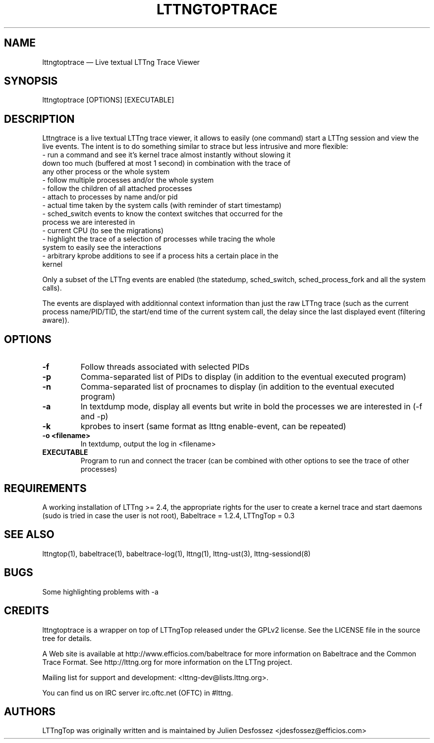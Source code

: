 .TH "LTTNGTOPTRACE" "1" "June 01, 2015" "" ""

.SH "NAME"
lttngtoptrace \(em Live textual LTTng Trace Viewer

.SH "SYNOPSIS"

.PP
.nf
lttngtoptrace [OPTIONS] [EXECUTABLE]
.fi
.SH "DESCRIPTION"

.PP

Lttngtrace is a live textual LTTng trace viewer, it allows to easily (one
command) start a LTTng session and view the live events. The intent is to do
something similar to strace but less intrusive and more flexible:
.nf
- run a command and see it's kernel trace almost instantly without slowing it
  down too much (buffered at most 1 second) in combination with the trace of
  any other process or the whole system
- follow multiple processes and/or the whole system
- follow the children of all attached processes
- attach to processes by name and/or pid
- actual time taken by the system calls (with reminder of start timestamp)
- sched_switch events to know the context switches that occurred for the
  process we are interested in
- current CPU (to see the migrations)
- highlight the trace of a selection of processes while tracing the whole
  system to easily see the interactions
- arbitrary kprobe additions to see if a process hits a certain place in the
  kernel
.fi

.PP
Only a subset of the LTTng events are enabled (the statedump, sched_switch,
sched_process_fork and all the system calls).

.PP

The events are displayed with additionnal context information than just the raw
LTTng trace (such as the current process name/PID/TID, the start/end time of
the current system call, the delay since the last displayed event (filtering
aware)).

.SH "OPTIONS"

.TP
.BR "-f"
Follow threads associated with selected PIDs
.TP
.BR "-p"
Comma-separated list of PIDs to display (in addition to the eventual executed program)
.TP
.BR "-n"
Comma-separated list of procnames to display (in addition to the eventual executed program)
.TP
.BR "-a"
In textdump mode, display all events but write in bold the processes we are interested in (-f and -p)
.TP
.BR "-k"
kprobes to insert (same format as lttng enable-event, can be repeated)
.TP
.BR "-o <filename>"
In textdump, output the log in <filename>
.TP
.BR "EXECUTABLE"
Program to run and connect the tracer (can be combined with other options to see the trace of other processes)

.SH "REQUIREMENTS"

.PP

A working installation of LTTng >= 2.4, the appropriate rights for the user to
create a kernel trace and start daemons (sudo is tried in case the user is not
root), Babeltrace = 1.2.4, LTTngTop = 0.3

.SH "SEE ALSO"

.PP
lttngtop(1), babeltrace(1), babeltrace-log(1), lttng(1), lttng-ust(3), lttng-sessiond(8)
.PP
.SH "BUGS"

.PP
Some highlighting problems with -a
.SH "CREDITS"

lttngtoptrace is a wrapper on top of LTTngTop released under the GPLv2 license.
See the LICENSE file in the source tree for details.

.PP
A Web site is available at http://www.efficios.com/babeltrace for more
information on Babeltrace and the Common Trace Format. See
http://lttng.org for more information on the LTTng project.
.PP
Mailing list for support and development: <lttng-dev@lists.lttng.org>.
.PP
You can find us on IRC server irc.oftc.net (OFTC) in #lttng.
.PP

.SH "AUTHORS"

.PP
LTTngTop was originally written and is maintained by Julien Desfossez
<jdesfossez@efficios.com>
.PP
